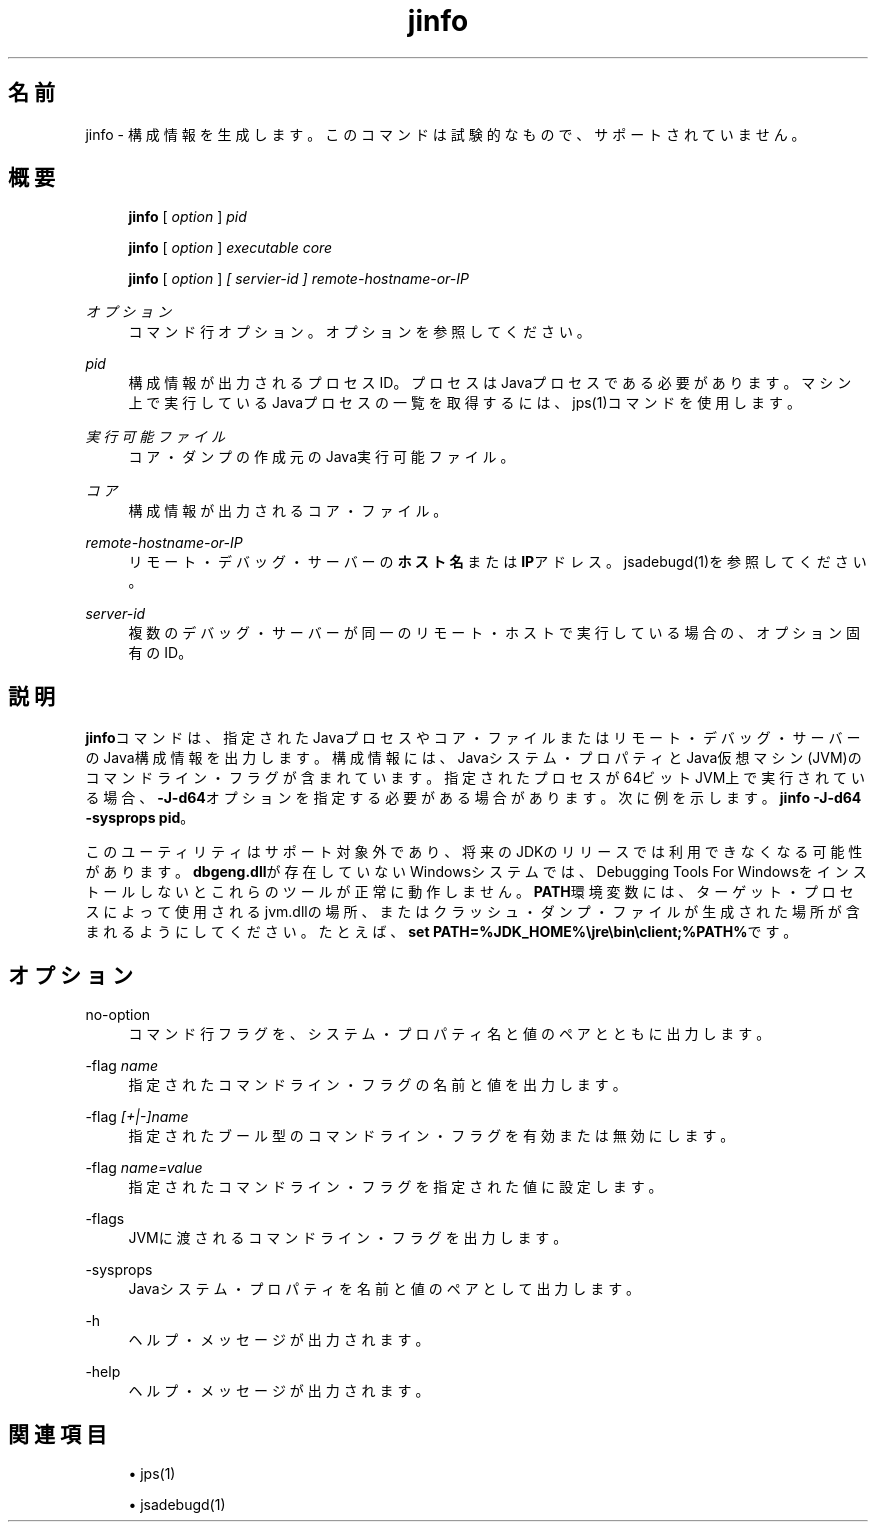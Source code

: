 '\" t
.\" Copyright (c) 2004, 2014, Oracle and/or its affiliates. All rights reserved.
.\"
.\" Title: jinfo
.\" Language: Japanese
.\" Date: 2013年11月21日
.\" SectDesc: トラブルシューティング・ツール
.\" Software: JDK 8
.\" Arch: 汎用
.\" Part Number: E58104-01
.\" Doc ID: JSSOR
.\"
.if n .pl 99999
.TH "jinfo" "1" "2013年11月21日" "JDK 8" "トラブルシューティング・ツール"
.\" -----------------------------------------------------------------
.\" * Define some portability stuff
.\" -----------------------------------------------------------------
.\" ~~~~~~~~~~~~~~~~~~~~~~~~~~~~~~~~~~~~~~~~~~~~~~~~~~~~~~~~~~~~~~~~~
.\" http://bugs.debian.org/507673
.\" http://lists.gnu.org/archive/html/groff/2009-02/msg00013.html
.\" ~~~~~~~~~~~~~~~~~~~~~~~~~~~~~~~~~~~~~~~~~~~~~~~~~~~~~~~~~~~~~~~~~
.ie \n(.g .ds Aq \(aq
.el       .ds Aq '
.\" -----------------------------------------------------------------
.\" * set default formatting
.\" -----------------------------------------------------------------
.\" disable hyphenation
.nh
.\" disable justification (adjust text to left margin only)
.ad l
.\" -----------------------------------------------------------------
.\" * MAIN CONTENT STARTS HERE *
.\" -----------------------------------------------------------------
.SH "名前"
jinfo \- 構成情報を生成します。このコマンドは試験的なもので、サポートされていません。
.SH "概要"
.sp
.if n \{\
.RS 4
.\}
.nf
\fBjinfo\fR [ \fIoption\fR ] \fIpid\fR
.fi
.if n \{\
.RE
.\}
.sp
.if n \{\
.RS 4
.\}
.nf
\fBjinfo\fR [ \fIoption \fR] \fIexecutable core\fR
.fi
.if n \{\
.RE
.\}
.sp
.if n \{\
.RS 4
.\}
.nf
\fBjinfo\fR [ \fIoption \fR] \fI[ servier\-id ] remote\-hostname\-or\-IP\fR
.fi
.if n \{\
.RE
.\}
.PP
\fIオプション\fR
.RS 4
コマンド行オプション。オプションを参照してください。
.RE
.PP
\fIpid\fR
.RS 4
構成情報が出力されるプロセスID。プロセスはJavaプロセスである必要があります。マシン上で実行しているJavaプロセスの一覧を取得するには、jps(1)コマンドを使用します。
.RE
.PP
\fI実行可能ファイル\fR
.RS 4
コア・ダンプの作成元のJava実行可能ファイル。
.RE
.PP
\fIコア\fR
.RS 4
構成情報が出力されるコア・ファイル。
.RE
.PP
\fIremote\-hostname\-or\-IP\fR
.RS 4
リモート・デバッグ・サーバーの\fBホスト名\fRまたは\fBIP\fRアドレス。jsadebugd(1)を参照してください。
.RE
.PP
\fIserver\-id\fR
.RS 4
複数のデバッグ・サーバーが同一のリモート・ホストで実行している場合の、オプション固有のID。
.RE
.SH "説明"
.PP
\fBjinfo\fRコマンドは、指定されたJavaプロセスやコア・ファイルまたはリモート・デバッグ・サーバーのJava構成情報を出力します。構成情報には、Javaシステム・プロパティとJava仮想マシン(JVM)のコマンドライン・フラグが含まれています。指定されたプロセスが64ビットJVM上で実行されている場合、\fB\-J\-d64\fRオプションを指定する必要がある場合があります。次に例を示します。\fBjinfo\fR
\fB\-J\-d64 \-sysprops pid\fR。
.PP
このユーティリティはサポート対象外であり、将来のJDKのリリースでは利用できなくなる可能性があります。\fBdbgeng\&.dll\fRが存在していないWindowsシステムでは、Debugging Tools For Windowsをインストールしないとこれらのツールが正常に動作しません。\fBPATH\fR環境変数には、ターゲット・プロセスによって使用されるjvm\&.dllの場所、またはクラッシュ・ダンプ・ファイルが生成された場所が含まれるようにしてください。たとえば、\fBset PATH=%JDK_HOME%\ejre\ebin\eclient;%PATH%\fRです。
.SH "オプション"
.PP
no\-option
.RS 4
コマンド行フラグを、システム・プロパティ名と値のペアとともに出力します。
.RE
.PP
\-flag \fIname\fR
.RS 4
指定されたコマンドライン・フラグの名前と値を出力します。
.RE
.PP
\-flag \fI[+|\-]name\fR
.RS 4
指定されたブール型のコマンドライン・フラグを有効または無効にします。
.RE
.PP
\-flag \fIname=value\fR
.RS 4
指定されたコマンドライン・フラグを指定された値に設定します。
.RE
.PP
\-flags
.RS 4
JVMに渡されるコマンドライン・フラグを出力します。
.RE
.PP
\-sysprops
.RS 4
Javaシステム・プロパティを名前と値のペアとして出力します。
.RE
.PP
\-h
.RS 4
ヘルプ・メッセージが出力されます。
.RE
.PP
\-help
.RS 4
ヘルプ・メッセージが出力されます。
.RE
.SH "関連項目"
.sp
.RS 4
.ie n \{\
\h'-04'\(bu\h'+03'\c
.\}
.el \{\
.sp -1
.IP \(bu 2.3
.\}
jps(1)
.RE
.sp
.RS 4
.ie n \{\
\h'-04'\(bu\h'+03'\c
.\}
.el \{\
.sp -1
.IP \(bu 2.3
.\}
jsadebugd(1)
.RE
.br
'pl 8.5i
'bp
